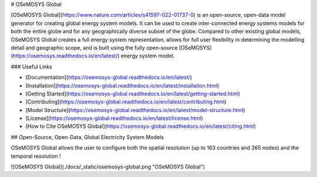 # OSeMOSYS Global

[OSeMOSYS Global](https://www.nature.com/articles/s41597-022-01737-0) is an 
open-source, open-data model generator for creating
global energy system models. It can be used to create inter-connected energy
systems models for both the entire globe and for any geographically diverse
subset of the globe. Compared to other existing global models, OSeMOSYS Global
creates a full energy system representation, allows for full user flexibility
in determining the modelling detail and geographic scope, and is built using
the fully open-source [OSeMOSYS](https://osemosys.readthedocs.io/en/latest/)
energy system model.

### Useful Links

- [Documentation](https://osemosys-global.readthedocs.io/en/latest/)
- [Installation](https://osemosys-global.readthedocs.io/en/latest/installation.html)
- [Getting Started](https://osemosys-global.readthedocs.io/en/latest/getting-started.html)
- [Contributing](https://osemosys-global.readthedocs.io/en/latest/contributing.html)
- [Model Structure](https://osemosys-global.readthedocs.io/en/latest/model-structure.html)
- [License](https://osemosys-global.readthedocs.io/en/latest/license.html)
- [How to Cite OSeMOSYS Global](https://osemosys-global.readthedocs.io/en/latest/citing.html)

## Open-Source, Open-Data, Global Electricity System Models

OSeMOSYS Global allows the user to configure both the spatial resolution (up to 163 countries 
and 265 nodes) and the temporal resolution ! 

![OSeMOSYS Global](./docs/_static/osemosys-global.png "OSeMOSYS Global")
